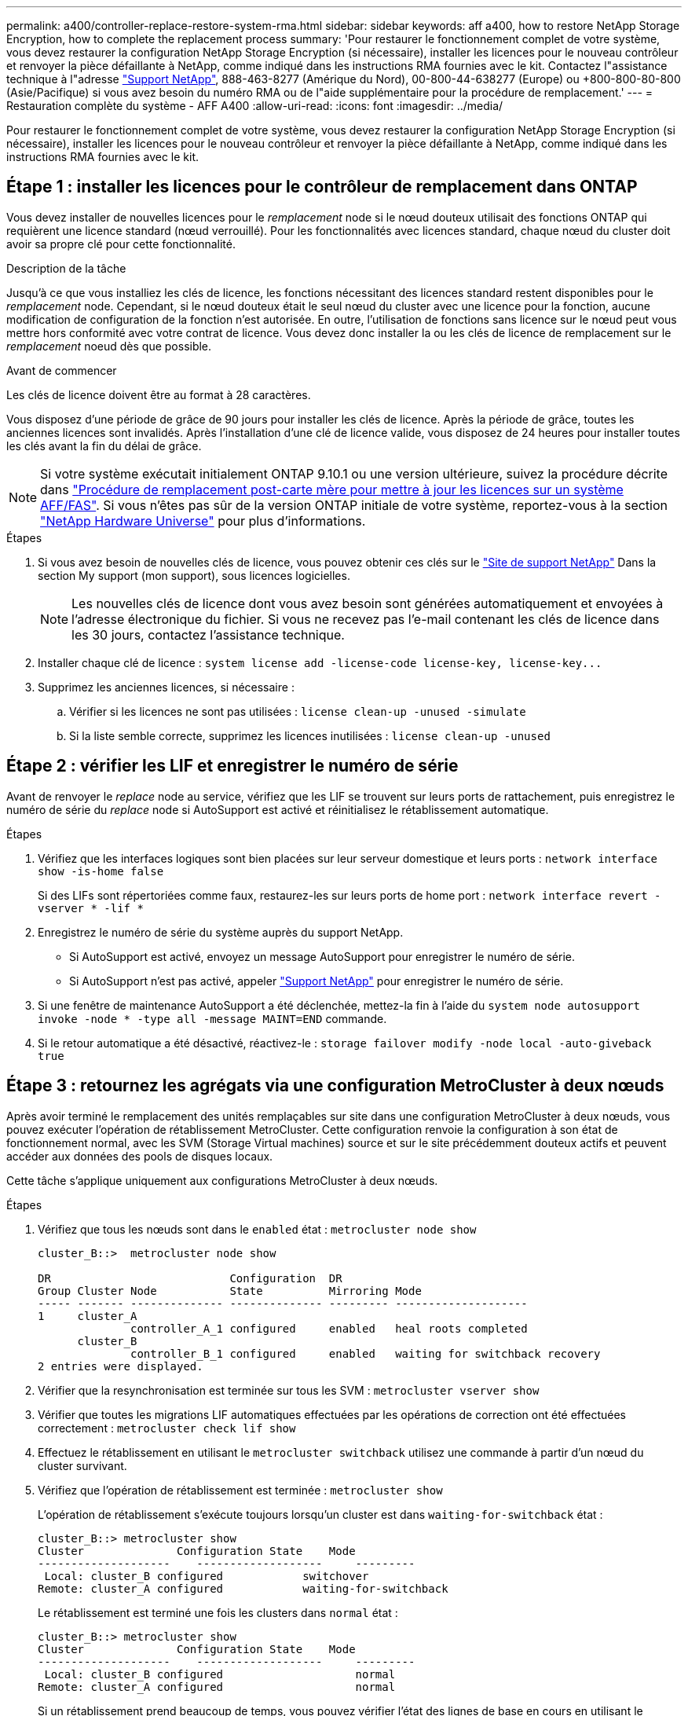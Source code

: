 ---
permalink: a400/controller-replace-restore-system-rma.html 
sidebar: sidebar 
keywords: aff a400, how to restore NetApp Storage Encryption, how to complete the replacement process 
summary: 'Pour restaurer le fonctionnement complet de votre système, vous devez restaurer la configuration NetApp Storage Encryption (si nécessaire), installer les licences pour le nouveau contrôleur et renvoyer la pièce défaillante à NetApp, comme indiqué dans les instructions RMA fournies avec le kit. Contactez l"assistance technique à l"adresse https://mysupport.netapp.com/site/global/dashboard["Support NetApp"], 888-463-8277 (Amérique du Nord), 00-800-44-638277 (Europe) ou +800-800-80-800 (Asie/Pacifique) si vous avez besoin du numéro RMA ou de l"aide supplémentaire pour la procédure de remplacement.' 
---
= Restauration complète du système - AFF A400
:allow-uri-read: 
:icons: font
:imagesdir: ../media/


[role="lead"]
Pour restaurer le fonctionnement complet de votre système, vous devez restaurer la configuration NetApp Storage Encryption (si nécessaire), installer les licences pour le nouveau contrôleur et renvoyer la pièce défaillante à NetApp, comme indiqué dans les instructions RMA fournies avec le kit.



== Étape 1 : installer les licences pour le contrôleur de remplacement dans ONTAP

Vous devez installer de nouvelles licences pour le _remplacement_ node si le nœud douteux utilisait des fonctions ONTAP qui requièrent une licence standard (nœud verrouillé). Pour les fonctionnalités avec licences standard, chaque nœud du cluster doit avoir sa propre clé pour cette fonctionnalité.

.Description de la tâche
Jusqu'à ce que vous installiez les clés de licence, les fonctions nécessitant des licences standard restent disponibles pour le _remplacement_ node. Cependant, si le nœud douteux était le seul nœud du cluster avec une licence pour la fonction, aucune modification de configuration de la fonction n'est autorisée. En outre, l'utilisation de fonctions sans licence sur le nœud peut vous mettre hors conformité avec votre contrat de licence. Vous devez donc installer la ou les clés de licence de remplacement sur le _remplacement_ noeud dès que possible.

.Avant de commencer
Les clés de licence doivent être au format à 28 caractères.

Vous disposez d'une période de grâce de 90 jours pour installer les clés de licence. Après la période de grâce, toutes les anciennes licences sont invalidés. Après l'installation d'une clé de licence valide, vous disposez de 24 heures pour installer toutes les clés avant la fin du délai de grâce.


NOTE: Si votre système exécutait initialement ONTAP 9.10.1 ou une version ultérieure, suivez la procédure décrite dans  https://kb.netapp.com/on-prem/ontap/OHW/OHW-KBs/Post_Motherboard_Replacement_Process_to_update_Licensing_on_a_AFF_FAS_system#Internal_Notes^["Procédure de remplacement post-carte mère pour mettre à jour les licences sur un système AFF/FAS"]. Si vous n'êtes pas sûr de la version ONTAP initiale de votre système, reportez-vous à la section link:https://hwu.netapp.com["NetApp Hardware Universe"^] pour plus d'informations.

.Étapes
. Si vous avez besoin de nouvelles clés de licence, vous pouvez obtenir ces clés sur le https://mysupport.netapp.com/site/global/dashboard["Site de support NetApp"] Dans la section My support (mon support), sous licences logicielles.
+

NOTE: Les nouvelles clés de licence dont vous avez besoin sont générées automatiquement et envoyées à l'adresse électronique du fichier. Si vous ne recevez pas l'e-mail contenant les clés de licence dans les 30 jours, contactez l'assistance technique.

. Installer chaque clé de licence : `+system license add -license-code license-key, license-key...+`
. Supprimez les anciennes licences, si nécessaire :
+
.. Vérifier si les licences ne sont pas utilisées : `license clean-up -unused -simulate`
.. Si la liste semble correcte, supprimez les licences inutilisées : `license clean-up -unused`






== Étape 2 : vérifier les LIF et enregistrer le numéro de série

Avant de renvoyer le _replace_ node au service, vérifiez que les LIF se trouvent sur leurs ports de rattachement, puis enregistrez le numéro de série du _replace_ node si AutoSupport est activé et réinitialisez le rétablissement automatique.

.Étapes
. Vérifiez que les interfaces logiques sont bien placées sur leur serveur domestique et leurs ports : `network interface show -is-home false`
+
Si des LIFs sont répertoriées comme faux, restaurez-les sur leurs ports de home port : `network interface revert -vserver * -lif *`

. Enregistrez le numéro de série du système auprès du support NetApp.
+
** Si AutoSupport est activé, envoyez un message AutoSupport pour enregistrer le numéro de série.
** Si AutoSupport n'est pas activé, appeler https://mysupport.netapp.com["Support NetApp"] pour enregistrer le numéro de série.


. Si une fenêtre de maintenance AutoSupport a été déclenchée, mettez-la fin à l'aide du `system node autosupport invoke -node * -type all -message MAINT=END` commande.
. Si le retour automatique a été désactivé, réactivez-le : `storage failover modify -node local -auto-giveback true`




== Étape 3 : retournez les agrégats via une configuration MetroCluster à deux nœuds

Après avoir terminé le remplacement des unités remplaçables sur site dans une configuration MetroCluster à deux nœuds, vous pouvez exécuter l'opération de rétablissement MetroCluster. Cette configuration renvoie la configuration à son état de fonctionnement normal, avec les SVM (Storage Virtual machines) source et sur le site précédemment douteux actifs et peuvent accéder aux données des pools de disques locaux.

Cette tâche s'applique uniquement aux configurations MetroCluster à deux nœuds.

.Étapes
. Vérifiez que tous les nœuds sont dans le `enabled` état : `metrocluster node show`
+
[listing]
----
cluster_B::>  metrocluster node show

DR                           Configuration  DR
Group Cluster Node           State          Mirroring Mode
----- ------- -------------- -------------- --------- --------------------
1     cluster_A
              controller_A_1 configured     enabled   heal roots completed
      cluster_B
              controller_B_1 configured     enabled   waiting for switchback recovery
2 entries were displayed.
----
. Vérifier que la resynchronisation est terminée sur tous les SVM : `metrocluster vserver show`
. Vérifier que toutes les migrations LIF automatiques effectuées par les opérations de correction ont été effectuées correctement : `metrocluster check lif show`
. Effectuez le rétablissement en utilisant le `metrocluster switchback` utilisez une commande à partir d'un nœud du cluster survivant.
. Vérifiez que l'opération de rétablissement est terminée : `metrocluster show`
+
L'opération de rétablissement s'exécute toujours lorsqu'un cluster est dans `waiting-for-switchback` état :

+
[listing]
----
cluster_B::> metrocluster show
Cluster              Configuration State    Mode
--------------------	------------------- 	---------
 Local: cluster_B configured       	switchover
Remote: cluster_A configured       	waiting-for-switchback
----
+
Le rétablissement est terminé une fois les clusters dans `normal` état :

+
[listing]
----
cluster_B::> metrocluster show
Cluster              Configuration State    Mode
--------------------	------------------- 	---------
 Local: cluster_B configured      		normal
Remote: cluster_A configured      		normal
----
+
Si un rétablissement prend beaucoup de temps, vous pouvez vérifier l'état des lignes de base en cours en utilisant le `metrocluster config-replication resync-status show` commande.

. Rétablir toutes les configurations SnapMirror ou SnapVault.




== Étape 4 : renvoyer la pièce défaillante à NetApp

Retournez la pièce défectueuse à NetApp, tel que décrit dans les instructions RMA (retour de matériel) fournies avec le kit. Voir la https://mysupport.netapp.com/site/info/rma["Retour de pièces et remplacements"] page pour plus d'informations.
